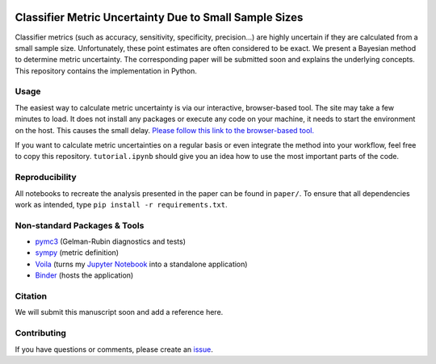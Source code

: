 .. image:: https://img.shields.io/badge/python-2.7|3.7-blue.svg
   :target: https://www.python.org/
   :alt: Python version
.. image:: https://mybinder.org/badge_logo.svg
 :target: https://mybinder.org/v2/gh/niklastoe/classifier_metric_uncertainty/master?urlpath=%2Fvoila%2Frender%2Finteractive_notebook.ipynb

Classifier Metric Uncertainty Due to Small Sample Sizes
======

Classifier metrics (such as accuracy, sensitivity, specificity, precision...) are highly uncertain if they are calculated from a small sample size. 
Unfortunately, these point estimates are often considered to be exact.
We present a Bayesian method to determine metric uncertainty. 
The corresponding paper will be submitted soon and explains the underlying concepts.
This repository contains the implementation in Python.

Usage
-----
The easiest way to calculate metric uncertainty is via our interactive, browser-based tool.
The site may take a few minutes to load.
It does not install any packages or execute any code on your machine, it needs to start the environment on the host.
This causes the small delay.
`Please follow this link to the browser-based tool. <https://mybinder.org/v2/gh/niklastoe/classifier_metric_uncertainty/master?urlpath=%2Fvoila%2Frender%2Finteractive_notebook.ipynb>`_

If you want to calculate metric uncertainties on a regular basis or even integrate the method into your workflow, feel free to copy this repository.
``tutorial.ipynb`` should give you an idea how to use the most important parts of the code.

Reproducibility
---------------
All notebooks to recreate the analysis presented in the paper can be found in ``paper/``.
To ensure that all dependencies work as intended, type ``pip install -r requirements.txt``.

Non-standard Packages & Tools
--------
* `pymc3 <https://docs.pymc.io/>`_ (Gelman-Rubin diagnostics and tests)
* `sympy <https://www.sympy.org/en/index.html>`_ (metric definition)
* `Voila <https://github.com/voila-dashboards/voila>`_ (turns my `Jupyter Notebook <https://github.com/jupyter>`_ into a standalone application)
* `Binder <https://mybinder.org/>`_ (hosts the application)


Citation
--------

We will submit this manuscript soon and add a reference here.

Contributing
------------
If you have questions or comments, please create an `issue <https://github.com/niklastoe/classifier_metric_uncertainty/issues>`_.
